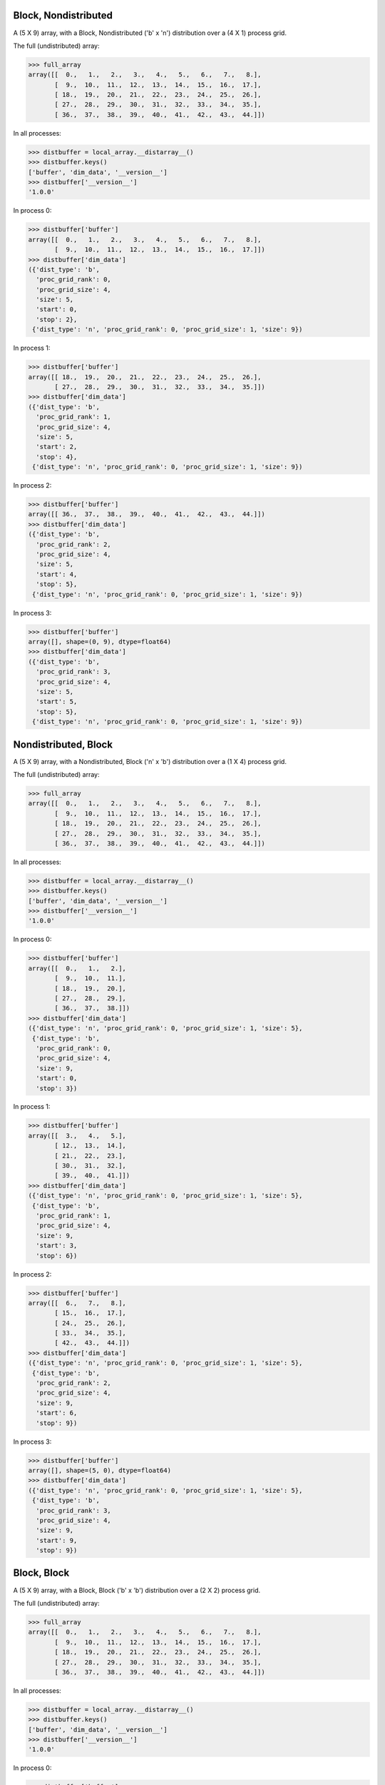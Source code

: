 Block, Nondistributed
`````````````````````

A (5 X 9) array, with a Block, Nondistributed ('b' x 'n') distribution over a (4 X 1) process grid.

.. image:: ../images/plot_block_nondist.png

The full (undistributed) array:

>>> full_array
array([[  0.,   1.,   2.,   3.,   4.,   5.,   6.,   7.,   8.],
       [  9.,  10.,  11.,  12.,  13.,  14.,  15.,  16.,  17.],
       [ 18.,  19.,  20.,  21.,  22.,  23.,  24.,  25.,  26.],
       [ 27.,  28.,  29.,  30.,  31.,  32.,  33.,  34.,  35.],
       [ 36.,  37.,  38.,  39.,  40.,  41.,  42.,  43.,  44.]])

In all processes:

>>> distbuffer = local_array.__distarray__()
>>> distbuffer.keys()
['buffer', 'dim_data', '__version__']
>>> distbuffer['__version__']
'1.0.0'

In process 0:

>>> distbuffer['buffer']
array([[  0.,   1.,   2.,   3.,   4.,   5.,   6.,   7.,   8.],
       [  9.,  10.,  11.,  12.,  13.,  14.,  15.,  16.,  17.]])
>>> distbuffer['dim_data']
({'dist_type': 'b',
  'proc_grid_rank': 0,
  'proc_grid_size': 4,
  'size': 5,
  'start': 0,
  'stop': 2},
 {'dist_type': 'n', 'proc_grid_rank': 0, 'proc_grid_size': 1, 'size': 9})

In process 1:

>>> distbuffer['buffer']
array([[ 18.,  19.,  20.,  21.,  22.,  23.,  24.,  25.,  26.],
       [ 27.,  28.,  29.,  30.,  31.,  32.,  33.,  34.,  35.]])
>>> distbuffer['dim_data']
({'dist_type': 'b',
  'proc_grid_rank': 1,
  'proc_grid_size': 4,
  'size': 5,
  'start': 2,
  'stop': 4},
 {'dist_type': 'n', 'proc_grid_rank': 0, 'proc_grid_size': 1, 'size': 9})

In process 2:

>>> distbuffer['buffer']
array([[ 36.,  37.,  38.,  39.,  40.,  41.,  42.,  43.,  44.]])
>>> distbuffer['dim_data']
({'dist_type': 'b',
  'proc_grid_rank': 2,
  'proc_grid_size': 4,
  'size': 5,
  'start': 4,
  'stop': 5},
 {'dist_type': 'n', 'proc_grid_rank': 0, 'proc_grid_size': 1, 'size': 9})

In process 3:

>>> distbuffer['buffer']
array([], shape=(0, 9), dtype=float64)
>>> distbuffer['dim_data']
({'dist_type': 'b',
  'proc_grid_rank': 3,
  'proc_grid_size': 4,
  'size': 5,
  'start': 5,
  'stop': 5},
 {'dist_type': 'n', 'proc_grid_rank': 0, 'proc_grid_size': 1, 'size': 9})

Nondistributed, Block
`````````````````````

A (5 X 9) array, with a Nondistributed, Block ('n' x 'b') distribution over a (1 X 4) process grid.

.. image:: ../images/plot_nondist_block.png

The full (undistributed) array:

>>> full_array
array([[  0.,   1.,   2.,   3.,   4.,   5.,   6.,   7.,   8.],
       [  9.,  10.,  11.,  12.,  13.,  14.,  15.,  16.,  17.],
       [ 18.,  19.,  20.,  21.,  22.,  23.,  24.,  25.,  26.],
       [ 27.,  28.,  29.,  30.,  31.,  32.,  33.,  34.,  35.],
       [ 36.,  37.,  38.,  39.,  40.,  41.,  42.,  43.,  44.]])

In all processes:

>>> distbuffer = local_array.__distarray__()
>>> distbuffer.keys()
['buffer', 'dim_data', '__version__']
>>> distbuffer['__version__']
'1.0.0'

In process 0:

>>> distbuffer['buffer']
array([[  0.,   1.,   2.],
       [  9.,  10.,  11.],
       [ 18.,  19.,  20.],
       [ 27.,  28.,  29.],
       [ 36.,  37.,  38.]])
>>> distbuffer['dim_data']
({'dist_type': 'n', 'proc_grid_rank': 0, 'proc_grid_size': 1, 'size': 5},
 {'dist_type': 'b',
  'proc_grid_rank': 0,
  'proc_grid_size': 4,
  'size': 9,
  'start': 0,
  'stop': 3})

In process 1:

>>> distbuffer['buffer']
array([[  3.,   4.,   5.],
       [ 12.,  13.,  14.],
       [ 21.,  22.,  23.],
       [ 30.,  31.,  32.],
       [ 39.,  40.,  41.]])
>>> distbuffer['dim_data']
({'dist_type': 'n', 'proc_grid_rank': 0, 'proc_grid_size': 1, 'size': 5},
 {'dist_type': 'b',
  'proc_grid_rank': 1,
  'proc_grid_size': 4,
  'size': 9,
  'start': 3,
  'stop': 6})

In process 2:

>>> distbuffer['buffer']
array([[  6.,   7.,   8.],
       [ 15.,  16.,  17.],
       [ 24.,  25.,  26.],
       [ 33.,  34.,  35.],
       [ 42.,  43.,  44.]])
>>> distbuffer['dim_data']
({'dist_type': 'n', 'proc_grid_rank': 0, 'proc_grid_size': 1, 'size': 5},
 {'dist_type': 'b',
  'proc_grid_rank': 2,
  'proc_grid_size': 4,
  'size': 9,
  'start': 6,
  'stop': 9})

In process 3:

>>> distbuffer['buffer']
array([], shape=(5, 0), dtype=float64)
>>> distbuffer['dim_data']
({'dist_type': 'n', 'proc_grid_rank': 0, 'proc_grid_size': 1, 'size': 5},
 {'dist_type': 'b',
  'proc_grid_rank': 3,
  'proc_grid_size': 4,
  'size': 9,
  'start': 9,
  'stop': 9})

Block, Block
````````````

A (5 X 9) array, with a Block, Block ('b' x 'b') distribution over a (2 X 2) process grid.

.. image:: ../images/plot_block_block.png

The full (undistributed) array:

>>> full_array
array([[  0.,   1.,   2.,   3.,   4.,   5.,   6.,   7.,   8.],
       [  9.,  10.,  11.,  12.,  13.,  14.,  15.,  16.,  17.],
       [ 18.,  19.,  20.,  21.,  22.,  23.,  24.,  25.,  26.],
       [ 27.,  28.,  29.,  30.,  31.,  32.,  33.,  34.,  35.],
       [ 36.,  37.,  38.,  39.,  40.,  41.,  42.,  43.,  44.]])

In all processes:

>>> distbuffer = local_array.__distarray__()
>>> distbuffer.keys()
['buffer', 'dim_data', '__version__']
>>> distbuffer['__version__']
'1.0.0'

In process 0:

>>> distbuffer['buffer']
array([[  0.,   1.,   2.,   3.,   4.],
       [  9.,  10.,  11.,  12.,  13.],
       [ 18.,  19.,  20.,  21.,  22.]])
>>> distbuffer['dim_data']
({'dist_type': 'b',
  'proc_grid_rank': 0,
  'proc_grid_size': 2,
  'size': 5,
  'start': 0,
  'stop': 3},
 {'dist_type': 'b',
  'proc_grid_rank': 0,
  'proc_grid_size': 2,
  'size': 9,
  'start': 0,
  'stop': 5})

In process 1:

>>> distbuffer['buffer']
array([[  5.,   6.,   7.,   8.],
       [ 14.,  15.,  16.,  17.],
       [ 23.,  24.,  25.,  26.]])
>>> distbuffer['dim_data']
({'dist_type': 'b',
  'proc_grid_rank': 0,
  'proc_grid_size': 2,
  'size': 5,
  'start': 0,
  'stop': 3},
 {'dist_type': 'b',
  'proc_grid_rank': 1,
  'proc_grid_size': 2,
  'size': 9,
  'start': 5,
  'stop': 9})

In process 2:

>>> distbuffer['buffer']
array([[ 27.,  28.,  29.,  30.,  31.],
       [ 36.,  37.,  38.,  39.,  40.]])
>>> distbuffer['dim_data']
({'dist_type': 'b',
  'proc_grid_rank': 1,
  'proc_grid_size': 2,
  'size': 5,
  'start': 3,
  'stop': 5},
 {'dist_type': 'b',
  'proc_grid_rank': 0,
  'proc_grid_size': 2,
  'size': 9,
  'start': 0,
  'stop': 5})

In process 3:

>>> distbuffer['buffer']
array([[ 32.,  33.,  34.,  35.],
       [ 41.,  42.,  43.,  44.]])
>>> distbuffer['dim_data']
({'dist_type': 'b',
  'proc_grid_rank': 1,
  'proc_grid_size': 2,
  'size': 5,
  'start': 3,
  'stop': 5},
 {'dist_type': 'b',
  'proc_grid_rank': 1,
  'proc_grid_size': 2,
  'size': 9,
  'start': 5,
  'stop': 9})

Block, Cyclic
`````````````

A (5 X 9) array, with a Block, Cyclic ('b' x 'c') distribution over a (2 X 2) process grid.

.. image:: ../images/plot_block_cyclic.png

The full (undistributed) array:

>>> full_array
array([[  0.,   1.,   2.,   3.,   4.,   5.,   6.,   7.,   8.],
       [  9.,  10.,  11.,  12.,  13.,  14.,  15.,  16.,  17.],
       [ 18.,  19.,  20.,  21.,  22.,  23.,  24.,  25.,  26.],
       [ 27.,  28.,  29.,  30.,  31.,  32.,  33.,  34.,  35.],
       [ 36.,  37.,  38.,  39.,  40.,  41.,  42.,  43.,  44.]])

In all processes:

>>> distbuffer = local_array.__distarray__()
>>> distbuffer.keys()
['buffer', 'dim_data', '__version__']
>>> distbuffer['__version__']
'1.0.0'

In process 0:

>>> distbuffer['buffer']
array([[  0.,   2.,   4.,   6.,   8.],
       [  9.,  11.,  13.,  15.,  17.],
       [ 18.,  20.,  22.,  24.,  26.]])
>>> distbuffer['dim_data']
({'dist_type': 'b',
  'proc_grid_rank': 0,
  'proc_grid_size': 2,
  'size': 5,
  'start': 0,
  'stop': 3},
 {'block_size': 1,
  'dist_type': 'c',
  'proc_grid_rank': 0,
  'proc_grid_size': 2,
  'size': 9,
  'start': 0})

In process 1:

>>> distbuffer['buffer']
array([[  1.,   3.,   5.,   7.],
       [ 10.,  12.,  14.,  16.],
       [ 19.,  21.,  23.,  25.]])
>>> distbuffer['dim_data']
({'dist_type': 'b',
  'proc_grid_rank': 0,
  'proc_grid_size': 2,
  'size': 5,
  'start': 0,
  'stop': 3},
 {'block_size': 1,
  'dist_type': 'c',
  'proc_grid_rank': 1,
  'proc_grid_size': 2,
  'size': 9,
  'start': 1})

In process 2:

>>> distbuffer['buffer']
array([[ 27.,  29.,  31.,  33.,  35.],
       [ 36.,  38.,  40.,  42.,  44.]])
>>> distbuffer['dim_data']
({'dist_type': 'b',
  'proc_grid_rank': 1,
  'proc_grid_size': 2,
  'size': 5,
  'start': 3,
  'stop': 5},
 {'block_size': 1,
  'dist_type': 'c',
  'proc_grid_rank': 0,
  'proc_grid_size': 2,
  'size': 9,
  'start': 0})

In process 3:

>>> distbuffer['buffer']
array([[ 28.,  30.,  32.,  34.],
       [ 37.,  39.,  41.,  43.]])
>>> distbuffer['dim_data']
({'dist_type': 'b',
  'proc_grid_rank': 1,
  'proc_grid_size': 2,
  'size': 5,
  'start': 3,
  'stop': 5},
 {'block_size': 1,
  'dist_type': 'c',
  'proc_grid_rank': 1,
  'proc_grid_size': 2,
  'size': 9,
  'start': 1})

Cyclic, Cyclic
``````````````

A (5 X 9) array, with a Cyclic, Cyclic ('c' x 'c') distribution over a (2 X 2) process grid.

.. image:: ../images/plot_cyclic_cyclic.png

The full (undistributed) array:

>>> full_array
array([[  0.,   1.,   2.,   3.,   4.,   5.,   6.,   7.,   8.],
       [  9.,  10.,  11.,  12.,  13.,  14.,  15.,  16.,  17.],
       [ 18.,  19.,  20.,  21.,  22.,  23.,  24.,  25.,  26.],
       [ 27.,  28.,  29.,  30.,  31.,  32.,  33.,  34.,  35.],
       [ 36.,  37.,  38.,  39.,  40.,  41.,  42.,  43.,  44.]])

In all processes:

>>> distbuffer = local_array.__distarray__()
>>> distbuffer.keys()
['buffer', 'dim_data', '__version__']
>>> distbuffer['__version__']
'1.0.0'

In process 0:

>>> distbuffer['buffer']
array([[  0.,   2.,   4.,   6.,   8.],
       [ 18.,  20.,  22.,  24.,  26.],
       [ 36.,  38.,  40.,  42.,  44.]])
>>> distbuffer['dim_data']
({'block_size': 1,
  'dist_type': 'c',
  'proc_grid_rank': 0,
  'proc_grid_size': 2,
  'size': 5,
  'start': 0},
 {'block_size': 1,
  'dist_type': 'c',
  'proc_grid_rank': 0,
  'proc_grid_size': 2,
  'size': 9,
  'start': 0})

In process 1:

>>> distbuffer['buffer']
array([[  1.,   3.,   5.,   7.],
       [ 19.,  21.,  23.,  25.],
       [ 37.,  39.,  41.,  43.]])
>>> distbuffer['dim_data']
({'block_size': 1,
  'dist_type': 'c',
  'proc_grid_rank': 0,
  'proc_grid_size': 2,
  'size': 5,
  'start': 0},
 {'block_size': 1,
  'dist_type': 'c',
  'proc_grid_rank': 1,
  'proc_grid_size': 2,
  'size': 9,
  'start': 1})

In process 2:

>>> distbuffer['buffer']
array([[  9.,  11.,  13.,  15.,  17.],
       [ 27.,  29.,  31.,  33.,  35.]])
>>> distbuffer['dim_data']
({'block_size': 1,
  'dist_type': 'c',
  'proc_grid_rank': 1,
  'proc_grid_size': 2,
  'size': 5,
  'start': 1},
 {'block_size': 1,
  'dist_type': 'c',
  'proc_grid_rank': 0,
  'proc_grid_size': 2,
  'size': 9,
  'start': 0})

In process 3:

>>> distbuffer['buffer']
array([[ 10.,  12.,  14.,  16.],
       [ 28.,  30.,  32.,  34.]])
>>> distbuffer['dim_data']
({'block_size': 1,
  'dist_type': 'c',
  'proc_grid_rank': 1,
  'proc_grid_size': 2,
  'size': 5,
  'start': 1},
 {'block_size': 1,
  'dist_type': 'c',
  'proc_grid_rank': 1,
  'proc_grid_size': 2,
  'size': 9,
  'start': 1})

BlockCyclic, BlockCyclic
````````````````````````

A (5 X 9) array, with a BlockCyclic, BlockCyclic ('bc' x 'bc') distribution over a (2 X 2) process grid.

.. image:: ../images/plot_blockcyclic_blockcyclic.png

The full (undistributed) array:

>>> full_array
array([[  0.,   1.,   2.,   3.,   4.,   5.,   6.,   7.,   8.],
       [  9.,  10.,  11.,  12.,  13.,  14.,  15.,  16.,  17.],
       [ 18.,  19.,  20.,  21.,  22.,  23.,  24.,  25.,  26.],
       [ 27.,  28.,  29.,  30.,  31.,  32.,  33.,  34.,  35.],
       [ 36.,  37.,  38.,  39.,  40.,  41.,  42.,  43.,  44.]])

In all processes:

>>> distbuffer = local_array.__distarray__()
>>> distbuffer.keys()
['buffer', 'dim_data', '__version__']
>>> distbuffer['__version__']
'1.0.0'

In process 0:

>>> distbuffer['buffer']
array([[  0.,   1.,   4.,   5.,   8.],
       [  9.,  10.,  13.,  14.,  17.],
       [ 36.,  37.,  40.,  41.,  44.]])
>>> distbuffer['dim_data']
({'block_size': 2,
  'dist_type': 'c',
  'proc_grid_rank': 0,
  'proc_grid_size': 2,
  'size': 5,
  'start': 0},
 {'block_size': 2,
  'dist_type': 'c',
  'proc_grid_rank': 0,
  'proc_grid_size': 2,
  'size': 9,
  'start': 0})

In process 1:

>>> distbuffer['buffer']
array([[  2.,   3.,   6.,   7.],
       [ 11.,  12.,  15.,  16.],
       [ 38.,  39.,  42.,  43.]])
>>> distbuffer['dim_data']
({'block_size': 2,
  'dist_type': 'c',
  'proc_grid_rank': 0,
  'proc_grid_size': 2,
  'size': 5,
  'start': 0},
 {'block_size': 2,
  'dist_type': 'c',
  'proc_grid_rank': 1,
  'proc_grid_size': 2,
  'size': 9,
  'start': 2})

In process 2:

>>> distbuffer['buffer']
array([[ 18.,  19.,  22.,  23.,  26.],
       [ 27.,  28.,  31.,  32.,  35.]])
>>> distbuffer['dim_data']
({'block_size': 2,
  'dist_type': 'c',
  'proc_grid_rank': 1,
  'proc_grid_size': 2,
  'size': 5,
  'start': 2},
 {'block_size': 2,
  'dist_type': 'c',
  'proc_grid_rank': 0,
  'proc_grid_size': 2,
  'size': 9,
  'start': 0})

In process 3:

>>> distbuffer['buffer']
array([[ 20.,  21.,  24.,  25.],
       [ 29.,  30.,  33.,  34.]])
>>> distbuffer['dim_data']
({'block_size': 2,
  'dist_type': 'c',
  'proc_grid_rank': 1,
  'proc_grid_size': 2,
  'size': 5,
  'start': 2},
 {'block_size': 2,
  'dist_type': 'c',
  'proc_grid_rank': 1,
  'proc_grid_size': 2,
  'size': 9,
  'start': 2})

BlockPadded, BlockPadded
````````````````````````

A (5 X 9) array, with a BlockPadded, BlockPadded ('bp' x 'bp') distribution over a (2 X 2) process grid.

.. image:: ../images/plot_blockpad_blockpad.png

The full (undistributed) array:

>>> full_array
array([[  0.,   1.,   2.,   3.,   4.,   5.,   6.,   7.,   8.],
       [  9.,  10.,  11.,  12.,  13.,  14.,  15.,  16.,  17.],
       [ 18.,  19.,  20.,  21.,  22.,  23.,  24.,  25.,  26.],
       [ 27.,  28.,  29.,  30.,  31.,  32.,  33.,  34.,  35.],
       [ 36.,  37.,  38.,  39.,  40.,  41.,  42.,  43.,  44.]])

In all processes:

>>> distbuffer = local_array.__distarray__()
>>> distbuffer.keys()
['buffer', 'dim_data', '__version__']
>>> distbuffer['__version__']
'1.0.0'

In process 0:

>>> distbuffer['buffer']
array([[  0.,   1.,   2.,   3.],
       [  9.,  10.,  11.,  12.]])
>>> distbuffer['dim_data']
({'dist_type': 'b',
  'padding': (1, 1),
  'proc_grid_rank': 0,
  'proc_grid_size': 2,
  'size': 5,
  'start': 0,
  'stop': 2},
 {'dist_type': 'b',
  'padding': (1, 1),
  'proc_grid_rank': 0,
  'proc_grid_size': 2,
  'size': 9,
  'start': 0,
  'stop': 4})

In process 1:

>>> distbuffer['buffer']
array([[  4.,   5.,   6.,   7.,   8.],
       [ 13.,  14.,  15.,  16.,  17.]])
>>> distbuffer['dim_data']
({'dist_type': 'b',
  'padding': (1, 1),
  'proc_grid_rank': 0,
  'proc_grid_size': 2,
  'size': 5,
  'start': 0,
  'stop': 2},
 {'dist_type': 'b',
  'padding': (1, 1),
  'proc_grid_rank': 1,
  'proc_grid_size': 2,
  'size': 9,
  'start': 4,
  'stop': 9})

In process 2:

>>> distbuffer['buffer']
array([[ 18.,  19.,  20.,  21.],
       [ 27.,  28.,  29.,  30.],
       [ 36.,  37.,  38.,  39.]])
>>> distbuffer['dim_data']
({'dist_type': 'b',
  'padding': (1, 1),
  'proc_grid_rank': 1,
  'proc_grid_size': 2,
  'size': 5,
  'start': 2,
  'stop': 5},
 {'dist_type': 'b',
  'padding': (1, 1),
  'proc_grid_rank': 0,
  'proc_grid_size': 2,
  'size': 9,
  'start': 0,
  'stop': 4})

In process 3:

>>> distbuffer['buffer']
array([[ 22.,  23.,  24.,  25.,  26.],
       [ 31.,  32.,  33.,  34.,  35.],
       [ 40.,  41.,  42.,  43.,  44.]])
>>> distbuffer['dim_data']
({'dist_type': 'b',
  'padding': (1, 1),
  'proc_grid_rank': 1,
  'proc_grid_size': 2,
  'size': 5,
  'start': 2,
  'stop': 5},
 {'dist_type': 'b',
  'padding': (1, 1),
  'proc_grid_rank': 1,
  'proc_grid_size': 2,
  'size': 9,
  'start': 4,
  'stop': 9})

Unstructured, Unstructured
``````````````````````````

A (5 X 9) array, with a Unstructured, Unstructured ('u' x 'u') distribution over a (2 X 2) process grid.

.. image:: ../images/plot_unstruct_unstruct.png

The full (undistributed) array:

>>> full_array
array([[  0.,   1.,   2.,   3.,   4.,   5.,   6.,   7.,   8.],
       [  9.,  10.,  11.,  12.,  13.,  14.,  15.,  16.,  17.],
       [ 18.,  19.,  20.,  21.,  22.,  23.,  24.,  25.,  26.],
       [ 27.,  28.,  29.,  30.,  31.,  32.,  33.,  34.,  35.],
       [ 36.,  37.,  38.,  39.,  40.,  41.,  42.,  43.,  44.]])

In all processes:

>>> distbuffer = local_array.__distarray__()
>>> distbuffer.keys()
['buffer', 'dim_data', '__version__']
>>> distbuffer['__version__']
'1.0.0'

In process 0:

>>> distbuffer['buffer']
array([[ 29.,  30.,  34.,  28.],
       [  2.,   3.,   7.,   1.]])
>>> distbuffer['dim_data']
({'dist_type': 'u',
  'indices': array([3, 0]),
  'proc_grid_rank': 0,
  'proc_grid_size': 2,
  'size': 5},
 {'dist_type': 'u',
  'indices': array([2, 3, 7, 1]),
  'proc_grid_rank': 0,
  'proc_grid_size': 2,
  'size': 9})

In process 1:

>>> distbuffer['buffer']
array([[ 33.,  32.,  35.,  27.,  31.],
       [  6.,   5.,   8.,   0.,   4.]])
>>> distbuffer['dim_data']
({'dist_type': 'u',
  'indices': array([3, 0]),
  'proc_grid_rank': 0,
  'proc_grid_size': 2,
  'size': 5},
 {'dist_type': 'u',
  'indices': array([6, 5, 8, 0, 4]),
  'proc_grid_rank': 1,
  'proc_grid_size': 2,
  'size': 9})

In process 2:

>>> distbuffer['buffer']
array([[ 38.,  39.,  43.,  37.],
       [ 20.,  21.,  25.,  19.],
       [ 11.,  12.,  16.,  10.]])
>>> distbuffer['dim_data']
({'dist_type': 'u',
  'indices': array([4, 2, 1]),
  'proc_grid_rank': 1,
  'proc_grid_size': 2,
  'size': 5},
 {'dist_type': 'u',
  'indices': array([2, 3, 7, 1]),
  'proc_grid_rank': 0,
  'proc_grid_size': 2,
  'size': 9})

In process 3:

>>> distbuffer['buffer']
array([[ 42.,  41.,  44.,  36.,  40.],
       [ 24.,  23.,  26.,  18.,  22.],
       [ 15.,  14.,  17.,   9.,  13.]])
>>> distbuffer['dim_data']
({'dist_type': 'u',
  'indices': array([4, 2, 1]),
  'proc_grid_rank': 1,
  'proc_grid_size': 2,
  'size': 5},
 {'dist_type': 'u',
  'indices': array([6, 5, 8, 0, 4]),
  'proc_grid_rank': 1,
  'proc_grid_size': 2,
  'size': 9})

